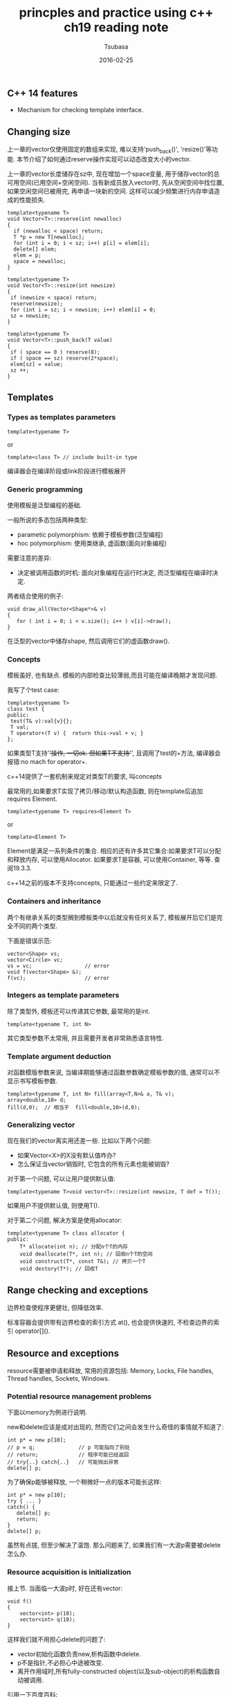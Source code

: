 #+TITLE:     princples and practice using c++ ch19 reading note
#+AUTHOR:    Tsubasa
#+EMAIL:     tsubasa.wp@gmail.com
#+DATE:      2016-02-25

** C++ 14 features
- Mechanism for checking template interface.


** Changing size
上一章的vector仅使用固定的数组来实现, 难以支持'push_back()', 'resize()'等功能. 本节介绍了如何通过reserve操作实现可以动态改变大小的vector.

上一章的vector长度储存在sz中, 现在增加一个space变量, 用于储存vector的总可用空间(已用空间+空闲空间). 
当有新成员放入vector时, 先从空闲空间中找位置, 如果空闲空间已被用完, 再申请一块新的空间. 这样可以减少频繁进行内存申请造成的性能损失.

: template<typename T>
: void Vector<T>::reserve(int newalloc)
: {
:   if (newalloc < space) return;
:   T *p = new T[newalloc];
:   for (int i = 0; i < sz; i++) p[i] = elem[i];
:   delete[] elem;
:   elem = p;
:   space = newalloc;
: }

: template<typename T>
: void Vector<T>::resize(int newsize)
: {
:  if (newsize < space) return;
:  reserve(newsize);
:  for (int i = sz; i < newsize; i++) elem[i] = 0;
:  sz = newsize;
: }

: template<typename T>
: void Vector<T>::push_back(T value)
: {
:  if ( space == 0 ) reserve(8);
:  if ( space == sz) reserve(2*space);
:  elem[sz] = value;
:  sz ++;
: }

** Templates

*** Types as templates parameters 

: template<typename T>
or
: template<class T> // include built-in type

编译器会在编译阶段或link阶段进行模板展开

*** Generic programming
使用模板是泛型编程的基础.

一般所说的多态包括两种类型:
- parametic polymorphism: 依赖于模板参数(泛型编程)
- hoc polymorphism: 使用类继承, 虚函数(面向对象编程)

需要注意的差异:
- 决定被调用函数的时机: 面向对象编程在运行时决定, 而泛型编程在编译时决定.

两者结合使用的例子:
: void draw_all(Vector<Shape*>& v)
: {
:    for ( int i = 0; i < v.size(); i++ ) v[i]->draw();
: }
在泛型的vector中储存shape, 然后调用它们的虚函数draw().

*** Concepts
模板虽好, 也有缺点. 模板的内部检查比较薄弱,而且可能在编译晚期才发现问题.

我写了个test case:
: template<typename T>
: class test {
: public:
:  test(T& v):val{v}{};
:  T val;
:  T operator+(T v) {  return this->val + v; }
: };

如果类型T支持'+'操作, 一切ok. 但如果T不支持'+', 且调用了test的+方法, 编译器会报错:no mach for operator+.

c++14提供了一套机制来规定对类型T的要求, 叫concepts

最常用的,如果要求T实现了拷贝/移动/默认构造函数, 则在template后追加requires Element.

: template<typename T> requires<Element T>
or
: template<Element T>

Element是满足一系列条件的集合.
相应的还有许多其它集合:如果要求T可以分配和释放内存, 可以使用Allocator. 如果要求T是容器, 可以使用Container, 等等. 查阅19.3.3.

c++14之前的版本不支持concepts, 只能通过一些约定来限定了.

*** Containers and inheritance

两个有继承关系的类型搁到模板类中以后就没有任何关系了, 模板展开后它们是完全不同的两个类型.

下面是错误示范:
: vector<Shape> vs;
: vector<Circle> vc;
: vs = vc;                 // error
: void f(vector<Shape> &);
: f(vc);                   // error

*** Integers as template parameters
除了类型外, 模板还可以传递其它参数, 最常用的是int.

: template<typename T, int N> 

其它类型参数不太常用, 并且需要开发者非常熟悉语言特性.

*** Template argument deduction

对函数模版参数来说, 当编译期能够通过函数参数确定模板参数的值, 通常可以不显示书写模板参数. 

: template<typename T, int N> fill(array<T,N>& a, T& v);
: array<double,10> d;
: fill(d,0);  // 相当于  fill<double,10>(d,0);

*** Generalizing vector 

现在我们的vector离实用还差一些. 比如以下两个问题:
- 如果Vector<X>的X没有默认值咋办?
- 怎么保证当vector销毁时, 它包含的所有元素也能被销毁?

对于第一个问题, 可以让用户提供默认值:

: template<typename T>void vector<T>::resize(int newsize, T def = T());

如果用户不提供默认值, 则使用T().

对于第二个问题, 解决方案是使用allocator:

: template<typename T> class allocator {
: public:
:     T* allocate(int n); // 分配n个T的内存
:     void deallocate(T*, int n); // 回收n个T的空间
:     void construct(T*, const T&); // 拷贝一个T
:     void destory(T*); // 回收T


** Range checking and exceptions

边界检查使程序更健壮, 但降低效率.

标准容器会提供带有边界检查的索引方式 at(), 也会提供快速的, 不检查边界的索引 operator[]().


** Resource and exceptions
resource需要被申请和释放, 常用的资源包括: Memory, Locks, File handles, Thread handles, Sockets, Windows.

*** Potential resource management problems
下面以memory为例进行说明.

new和delete应该是成对出现的, 然而它们之间会发生什么奇怪的事情就不知道了:

: int p* = new p[10];
: // p = q;              // p 可能指向了别处
: // return;             // 程序可能已经返回 
: // try{..} catch{..}   // 可能抛出异常
: delete[] p;

为了确保p能够被释放, 一个稍微好一点的版本可能长这样:

: int p* = new p[10];
: try { ... }
: catch() { 
:    delete[] p;
:    return;
: }
: delete[] p;

虽然有点搓, 但至少解决了温饱. 那么问题来了, 如果我们有一大波p需要被delete怎么办.

*** Resource acquisition is initialization
接上节. 当面临一大波p时, 好在还有vector:

: void f()
: {
:     vector<int> p(10);
:     vector<int> q(10);
: }

这样我们就不用担心delete的问题了:
- vector初始化函数负责new,析构函数中delete.
- p不是指针,不必担心中途被改变.
- 离开作用域时,所有fully-constructed object(以及sub-object)的析构函数自动被调用.


引用一下百度百科:

RAII （Resource Acquisition Is Initialization）,也称为“资源获取就是初始化”，是C++语言的一种管理资源、避免泄漏的惯用法。C++标准保证任何情况下，已构造的对象最终会销毁，即它的析构函数最终会被调用。简单的说，RAII 的做法是使用一个对象，在其构造时获取资源，在对象生命期控制对资源的访问使之始终保持有效，最后在对象析构的时候释放资源。

*** Guarantee
一个常见的场景, 我们可能希望在在作用域之外使用p:

: void make_vec() {
:     vector<int> p = new vector<int>();
:     // ...
:     return p;
: }

同delete的问题类似, p可能活不到被return. 类似的, 这里也可以使用try-catch来解决.
这就是所谓的basic-guarantee.

- basic-guarantee: 确保没有内存泄露.
- strong-guarantee: 在basic的基础上, 还要确保所有observable value(非本地变量)的值不变, 除了抛出异常外. 这样的函数是可重入的.
- no-throw-guarantee: 足够安全,不throw. 所有c++内置的工具提供no throw guarantee, 只要开发者不使用throw,new,dynamic_cast这三种操作.

*** unique_ptr
try-catch还是太丑了. 这里介绍一个更牛逼的RAII工具, <memory>的unique_ptr.

: vector<int> *make_vec() {
:     unique_ptr<vector<int>> p {new vector<int>};
:     // fill ..., may throw a exception.
:     return p.release();
: }
  
unique_ptr 是一个拥有指针的实例, 它被析构时(离开make_vec的作用域), 会负责销毁所拥有的指针. p.release()把vector从p中解绑, 这样以后p会指向一个nullptr, 被销毁时不会释放掉vector.

最好不要在unique_ptr中嵌套unique_ptr.

*** Return by moving 
对容器来说,有一种更加优雅的解决方案: 使用move constructor传递内容.
: void make_vec() {
:     vector<int> m;
:     // ...
:     return m; // the move constructor efficiently transfers ownership.
: }

*** RAII for vector
如果使用了smart pointer - 比如unique_ptr, 问题依旧存在..
- 怎样保证所有的pointer都被保护起来了?
- 如果有些实例在退出作用域时不需要被销毁怎么办? (你烦不烦...
 
参考前面使用allocator的reserve实现.

其中, alloc.construct(&p[i], elem[i])可能会抛异常, 这样后面的alloc.destory(&elem[i])就执行不到了..似曾相识的状况..

好一点的解决方案是:把vector的memory(包括sz,elem,space)当做resource:
: struct vector_base {
:     A alloc;
:     T* elem;
:     int sz;
:     int space;
:
:     vector_base(const A& a, int n);
:     ~vector_base();    
: }

vector可以继承vector_base
: class vector: private vector_base<T,A>

重新实现reserve():
: void vector<T,A>::reserve(int newalloc) 
: {
:     if ( newalloc <= this->space ) return;
:     vector_base<T,A> b(this->alloc, newalloc);
:     uninitialized_copy(b.elem, &b.elem[this->sz], this->elem); // copy
:     for ( int i = 0; i < this->sz; i++ )
:         this->alloc.destory(&this->elem[i]);
:     swap<vector_base<T,A>>(*this, p);
: }

uninitialized_copy可以处理掉拷贝构造函数抛出的异常. 如果中间抛了异常, 则新的p会在离开作用域时被析构.

有一点要注意, 这里*this和p是不同类型, 所以在调用swap时需要显示指定一下类型.



- 以上



